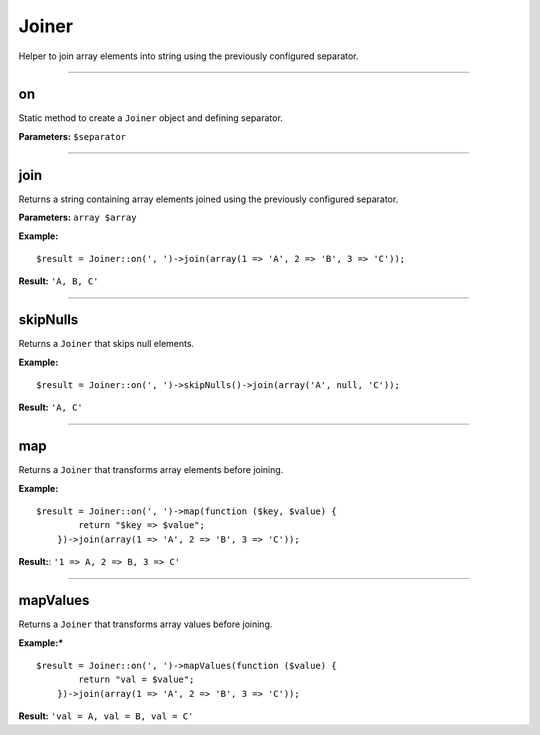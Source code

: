 Joiner
======

Helper to join array elements into string using the previously configured separator.

----

on
~~
Static method to create a ``Joiner`` object and defining separator.

**Parameters:** ``$separator``

----

join
~~~~
Returns a string containing array elements joined using the previously configured separator.

**Parameters:** ``array $array``

**Example:**
::

    $result = Joiner::on(', ')->join(array(1 => 'A', 2 => 'B', 3 => 'C'));

**Result:** ``'A, B, C'``

----

skipNulls
~~~~~~~~~
Returns a ``Joiner`` that skips null elements.

**Example:**
::

    $result = Joiner::on(', ')->skipNulls()->join(array('A', null, 'C'));

**Result:** ``'A, C'``

----

map
~~~
Returns a ``Joiner`` that transforms array elements before joining.

**Example:**
::

    $result = Joiner::on(', ')->map(function ($key, $value) {
            return "$key => $value";
        })->join(array(1 => 'A', 2 => 'B', 3 => 'C'));

**Result:**: ``'1 => A, 2 => B, 3 => C'``

----

mapValues
~~~~~~~~~
Returns a ``Joiner`` that transforms array values before joining.

**Example:***
::

    $result = Joiner::on(', ')->mapValues(function ($value) {
            return "val = $value";
        })->join(array(1 => 'A', 2 => 'B', 3 => 'C'));

**Result:** ``'val = A, val = B, val = C'``
